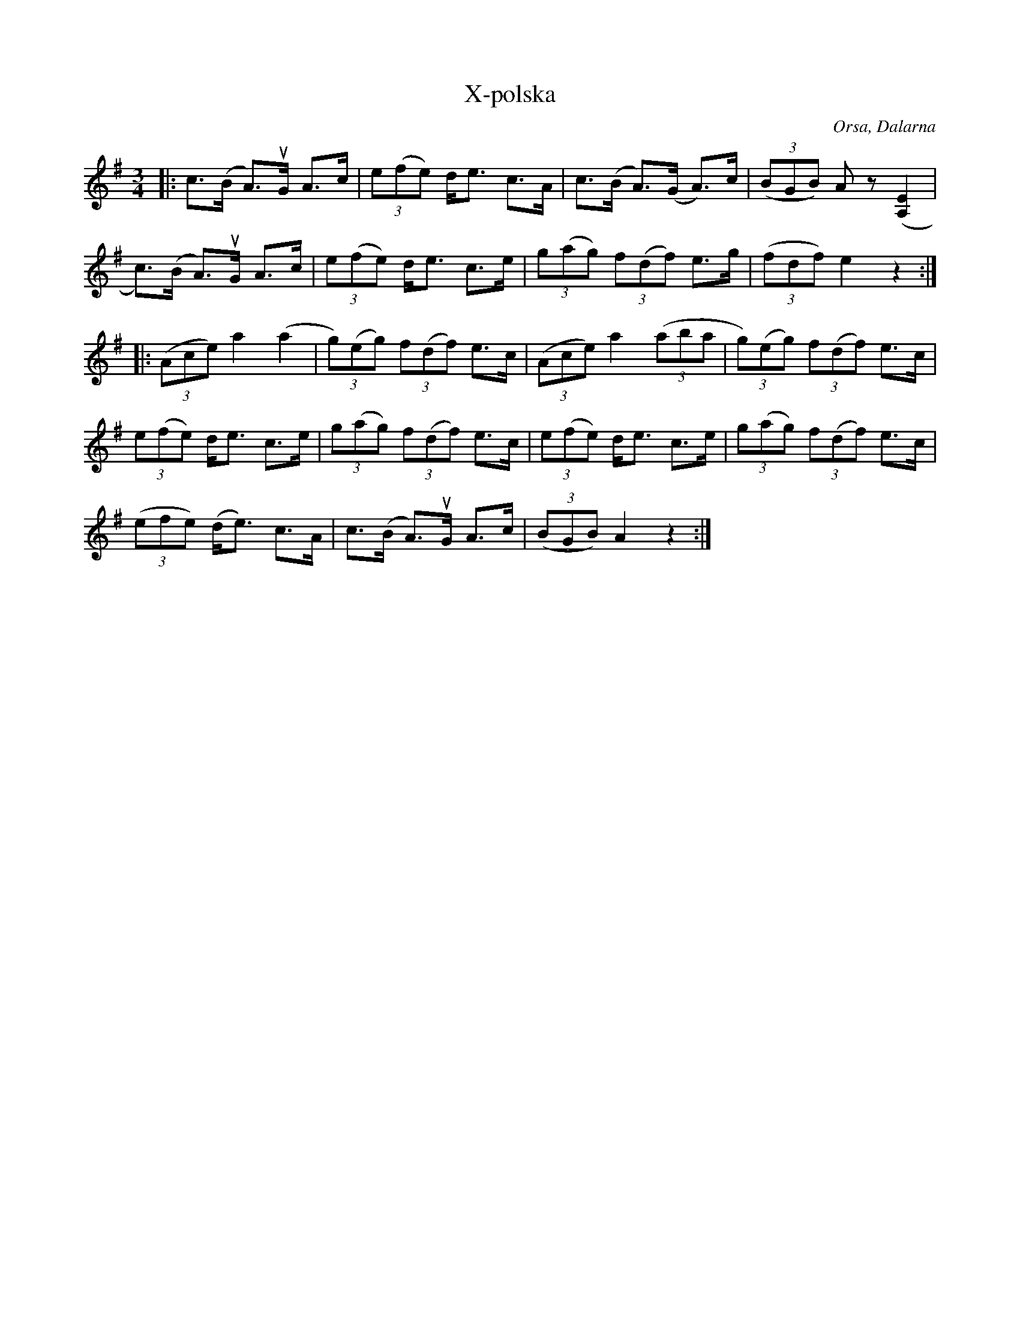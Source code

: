 %%abc-charset utf-8

X:1
T:X-polska
R:Polska
O:Orsa, Dalarna
Z:Anton Teljebäck
M:3/4
L:1/8
K:Ador
|: c>(B A)>uG A>c | (3e(fe) d<e c>A |  c>(B A)>(G A)>c | (3(BGB) Az ([E2A,2] | 
c)>(B A)>uG A>c | (3e(fe) d<e c>e | (3g(ag) (3f(df) e>g | (3(fdf) e2 z2 :|
|: (3(Ace) a2 (a2 | (3g)(eg) (3f(df) e>c |(3(Ace) a2 (3(aba | (3g)(eg) (3f(df) e>c | 
(3e(fe) d<e c>e | (3g(ag) (3f(df) e>c |  (3e(fe) d<e c>e |  (3g(ag) (3f(df) e>c |
(3(efe) (d<e) c>A |  c>(B A)>uG A>c | (3(BGB) A2z2 :|

